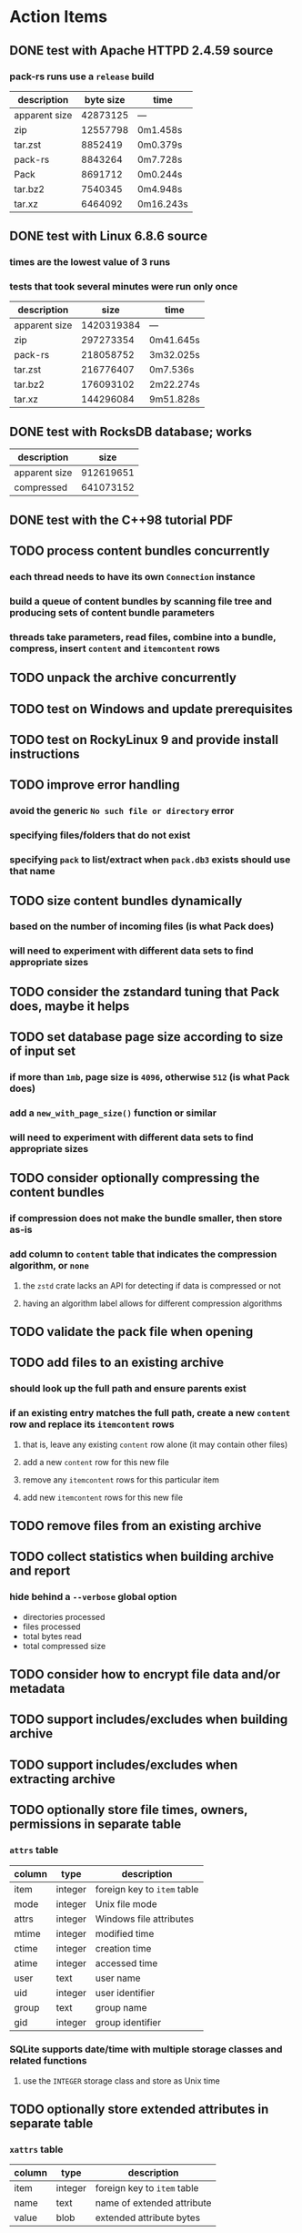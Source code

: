 * Action Items
** DONE test with Apache HTTPD 2.4.59 source
*** pack-rs runs use a ~release~ build
| description   | byte size | time      |
|---------------+-----------+-----------|
| apparent size |  42873125 | ---       |
| zip           |  12557798 | 0m1.458s  |
| tar.zst       |   8852419 | 0m0.379s  |
| pack-rs       |   8843264 | 0m7.728s  |
| Pack          |   8691712 | 0m0.244s  |
| tar.bz2       |   7540345 | 0m4.948s  |
| tar.xz        |   6464092 | 0m16.243s |
** DONE test with Linux 6.8.6 source
*** times are the lowest value of 3 runs
*** tests that took several minutes were run only once
| description   |       size | time      |
|---------------+------------+-----------|
| apparent size | 1420319384 | ---       |
| zip           |  297273354 | 0m41.645s |
| pack-rs       |  218058752 | 3m32.025s |
| tar.zst       |  216776407 | 0m7.536s  |
| tar.bz2       |  176093102 | 2m22.274s |
| tar.xz        |  144296084 | 9m51.828s |
** DONE test with RocksDB database; works
| description   |      size |
|---------------+-----------|
| apparent size | 912619651 |
| compressed    | 641073152 |
** DONE test with the C++98 tutorial PDF
** TODO process content bundles concurrently
*** each thread needs to have its own =Connection= instance
*** build a queue of content bundles by scanning file tree and producing sets of content bundle parameters
*** threads take parameters, read files, combine into a bundle, compress, insert ~content~ and ~itemcontent~ rows
** TODO unpack the archive concurrently
** TODO test on Windows and update prerequisites
** TODO test on RockyLinux 9 and provide install instructions
** TODO improve error handling
*** avoid the generic ~No such file or directory~ error
*** specifying files/folders that do not exist
*** specifying =pack= to list/extract when =pack.db3= exists should use that name
** TODO size content bundles dynamically
*** based on the number of incoming files (is what Pack does)
*** will need to experiment with different data sets to find appropriate sizes
** TODO consider the zstandard tuning that Pack does, maybe it helps
** TODO set database page size according to size of input set
*** if more than =1mb=, page size is =4096=, otherwise =512= (is what Pack does)
*** add a =new_with_page_size()= function or similar
*** will need to experiment with different data sets to find appropriate sizes
** TODO consider optionally compressing the content bundles
*** if compression does not make the bundle smaller, then store as-is
*** add column to =content= table that indicates the compression algorithm, or =none=
**** the =zstd= crate lacks an API for detecting if data is compressed or not
**** having an algorithm label allows for different compression algorithms
** TODO validate the pack file when opening
** TODO add files to an existing archive
*** should look up the full path and ensure parents exist
*** if an existing entry matches the full path, create a new ~content~ row and replace its ~itemcontent~ rows
**** that is, leave any existing ~content~ row alone (it may contain other files)
**** add a new ~content~ row for this new file
**** remove any ~itemcontent~ rows for this particular item
**** add new ~itemcontent~ rows for this new file
** TODO remove files from an existing archive
** TODO collect statistics when building archive and report
*** hide behind a =--verbose= global option
- directories processed
- files processed
- total bytes read
- total compressed size
** TODO consider how to encrypt file data and/or metadata
** TODO support includes/excludes when building archive
** TODO support includes/excludes when extracting archive
** TODO optionally store file times, owners, permissions in separate table
*** ~attrs~ table
| column | type    | description                 |
|--------+---------+-----------------------------|
| item   | integer | foreign key to ~item~ table |
| mode   | integer | Unix file mode              |
| attrs  | integer | Windows file attributes     |
| mtime  | integer | modified time               |
| ctime  | integer | creation time               |
| atime  | integer | accessed time               |
| user   | text    | user name                   |
| uid    | integer | user identifier             |
| group  | text    | group name                  |
| gid    | integer | group identifier            |
*** SQLite supports date/time with multiple storage classes and related functions
**** use the =INTEGER= storage class and store as Unix time
** TODO optionally store extended attributes in separate table
*** ~xattrs~ table
| column | type    | description                 |
|--------+---------+-----------------------------|
| item   | integer | foreign key to ~item~ table |
| name   | text    | name of extended attribute  |
| value  | blob    | extended attribute bytes    |
** library development plan
*** enable creating the database in memory for unit testing purposes
*** test cases
- empty files
- empty directories
- files larger than blob size
